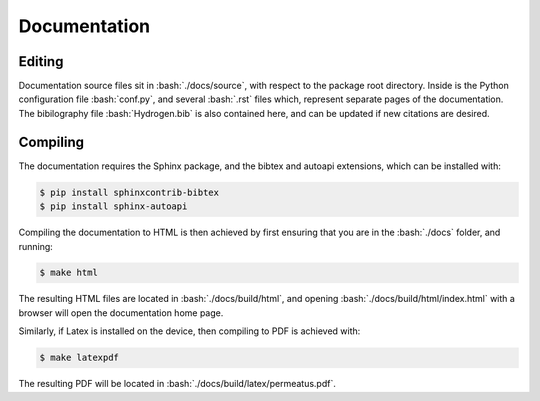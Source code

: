 Documentation
=============

.. role:: bash(code)
   :language: bash

Editing
-------

Documentation source files sit in :bash:`./docs/source`, with respect to the package root directory.
Inside is the Python configuration file :bash:`conf.py`, and several :bash:`.rst` files which,
represent separate pages of the documentation. The bibilography file :bash:`Hydrogen.bib` is also
contained here, and can be updated if new citations are desired.

Compiling
---------

The documentation requires the Sphinx package, and the bibtex and autoapi extensions, which
can be installed with:

.. code-block:: console

   $ pip install sphinxcontrib-bibtex
   $ pip install sphinx-autoapi

Compiling the documentation to HTML is then achieved by first ensuring that you are in the
:bash:`./docs` folder, and running:

.. code-block:: console

   $ make html

The resulting HTML files are located in :bash:`./docs/build/html`, and opening 
:bash:`./docs/build/html/index.html` with a browser will open the documentation home page.

Similarly, if Latex is installed on the device, then compiling to PDF is achieved with:

.. code-block:: console

   $ make latexpdf

The resulting PDF will be located in :bash:`./docs/build/latex/permeatus.pdf`.
